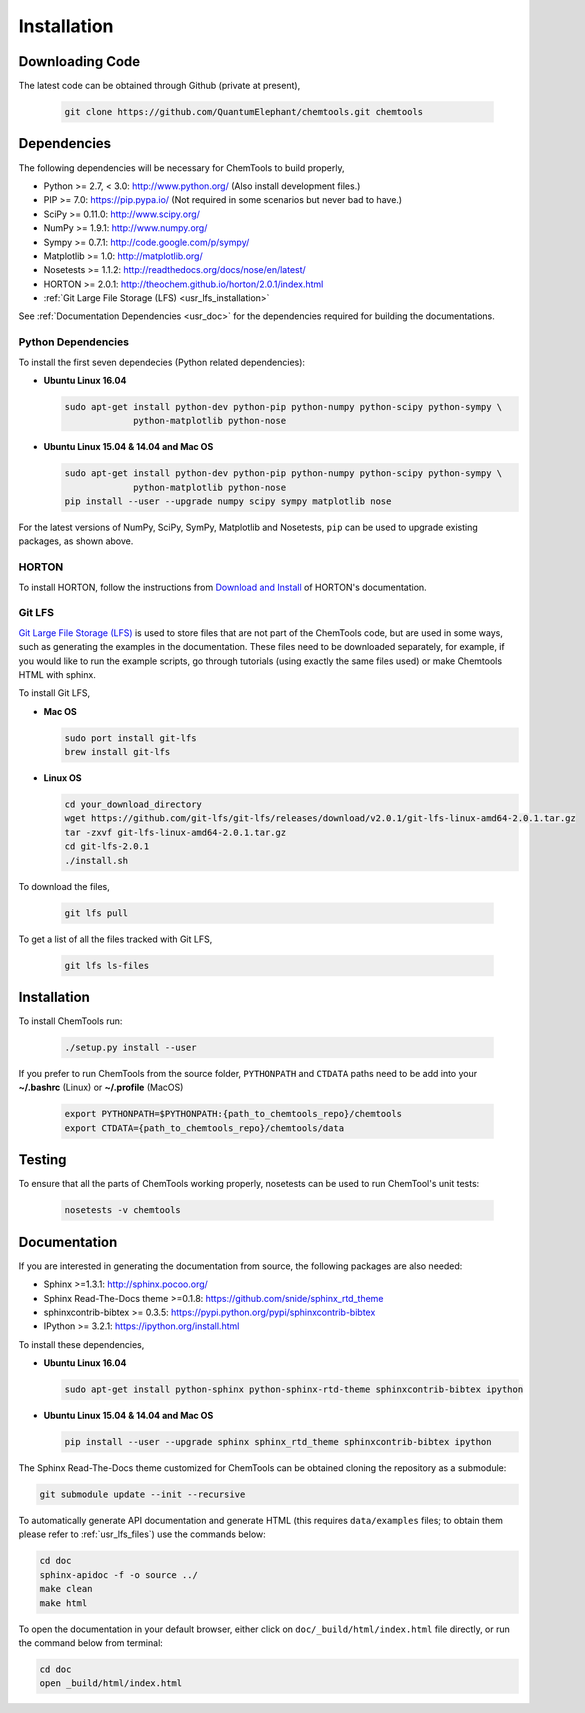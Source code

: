 ..
    : ChemTools is a collection of interpretive chemical tools for
    : analyzing outputs of the quantum chemistry calculations.
    :
    : Copyright (C) 2014-2015 The ChemTools Development Team
    :
    : This file is part of ChemTools.
    :
    : ChemTools is free software; you can redistribute it and/or
    : modify it under the terms of the GNU General Public License
    : as published by the Free Software Foundation; either version 3
    : of the License, or (at your option) any later version.
    :
    : ChemTools is distributed in the hope that it will be useful,
    : but WITHOUT ANY WARRANTY; without even the implied warranty of
    : MERCHANTABILITY or FITNESS FOR A PARTICULAR PURPOSE.  See the
    : GNU General Public License for more details.
    :
    : You should have received a copy of the GNU General Public License
    : along with this program; if not, see <http://www.gnu.org/licenses/>
    :
    : --


.. _usr_installation:

Installation
############

Downloading Code
================

The latest code can be obtained through Github (private at present),

  .. code-block:: bash

     git clone https://github.com/QuantumElephant/chemtools.git chemtools


Dependencies
============

The following dependencies will be necessary for ChemTools to build properly,

* Python >= 2.7, < 3.0: http://www.python.org/ (Also install development files.)
* PIP >= 7.0: https://pip.pypa.io/ (Not required in some scenarios but never bad to have.)
* SciPy >= 0.11.0: http://www.scipy.org/
* NumPy >= 1.9.1: http://www.numpy.org/
* Sympy >= 0.7.1: http://code.google.com/p/sympy/
* Matplotlib >= 1.0: http://matplotlib.org/
* Nosetests >= 1.1.2: http://readthedocs.org/docs/nose/en/latest/
* HORTON >= 2.0.1: http://theochem.github.io/horton/2.0.1/index.html
* :ref:`Git Large File Storage (LFS) <usr_lfs_installation>`

See :ref:`Documentation Dependencies <usr_doc>` for the dependencies
required for building the documentations.

Python Dependencies
~~~~~~~~~~~~~~~~~~~

To install the first seven dependecies (Python related dependencies):

* **Ubuntu Linux 16.04**

  .. code-block:: bash

     sudo apt-get install python-dev python-pip python-numpy python-scipy python-sympy \
                  python-matplotlib python-nose

* **Ubuntu Linux 15.04 & 14.04 and Mac OS**

  .. code-block:: bash

     sudo apt-get install python-dev python-pip python-numpy python-scipy python-sympy \
                  python-matplotlib python-nose
     pip install --user --upgrade numpy scipy sympy matplotlib nose

For the latest versions of NumPy, SciPy, SymPy, Matplotlib and Nosetests, ``pip`` can be used to
upgrade existing packages, as shown above.

HORTON
~~~~~~

To install HORTON, follow the instructions from `Download and Install 
<http://theochem.github.io/horton/2.0.1/user_download_and_install.html>`_ of HORTON's documentation.

.. _usr_lfs_installation:

Git LFS
~~~~~~~

`Git Large File Storage (LFS) <https://git-lfs.github.com/>`_ is used to store files that are not
part of the ChemTools code, but are used in some ways, such as generating the examples in the 
documentation.
These files need to be downloaded separately, for example, if you would like to run the example
scripts, go through tutorials (using exactly the same files used) or make Chemtools HTML with
sphinx.

To install Git LFS,

* **Mac OS**

  .. code-block:: bash

     sudo port install git-lfs
     brew install git-lfs

* **Linux OS**

  .. code-block:: bash

     cd your_download_directory
     wget https://github.com/git-lfs/git-lfs/releases/download/v2.0.1/git-lfs-linux-amd64-2.0.1.tar.gz
     tar -zxvf git-lfs-linux-amd64-2.0.1.tar.gz
     cd git-lfs-2.0.1
     ./install.sh


.. _usr_lfs_files:

To download the files,

  .. code-block:: bash

     git lfs pull


To get a list of all the files tracked with Git LFS,

  .. code-block:: bash

     git lfs ls-files


Installation
============

To install ChemTools run:

  .. code-block:: bash

     ./setup.py install --user

If you prefer to run ChemTools from the source folder, ``PYTHONPATH`` and ``CTDATA`` paths
need to be add into your **~/.bashrc** (Linux) or **~/.profile** (MacOS)

  .. code-block:: bash

     export PYTHONPATH=$PYTHONPATH:{path_to_chemtools_repo}/chemtools
     export CTDATA={path_to_chemtools_repo}/chemtools/data

Testing
=======

To ensure that all the parts of ChemTools working properly, nosetests can be used to run ChemTool's
unit tests:

  .. code-block:: bash

     nosetests -v chemtools


.. _usr_doc:

Documentation
=============

If you are interested in generating the documentation from source, the following
packages are also needed:

* Sphinx >=1.3.1: http://sphinx.pocoo.org/
* Sphinx Read-The-Docs theme >=0.1.8: https://github.com/snide/sphinx_rtd_theme
* sphinxcontrib-bibtex >= 0.3.5: https://pypi.python.org/pypi/sphinxcontrib-bibtex
* IPython >= 3.2.1: https://ipython.org/install.html

To install these dependencies,

* **Ubuntu Linux 16.04**

  .. code-block:: bash

     sudo apt-get install python-sphinx python-sphinx-rtd-theme sphinxcontrib-bibtex ipython

* **Ubuntu Linux 15.04 & 14.04 and Mac OS**

  .. code-block:: bash

     pip install --user --upgrade sphinx sphinx_rtd_theme sphinxcontrib-bibtex ipython

The Sphinx Read-The-Docs theme customized for ChemTools can be obtained cloning the repository
as a submodule:

.. code-block:: bash

   git submodule update --init --recursive

To automatically generate API documentation and generate HTML (this requires ``data/examples``
files; to obtain them please refer to :ref:`usr_lfs_files`) use the commands below:

.. code-block:: bash

   cd doc
   sphinx-apidoc -f -o source ../
   make clean
   make html

To open the documentation in your default browser, either click on ``doc/_build/html/index.html``
file directly, or run the command below from terminal:

.. code-block:: bash

   cd doc
   open _build/html/index.html
